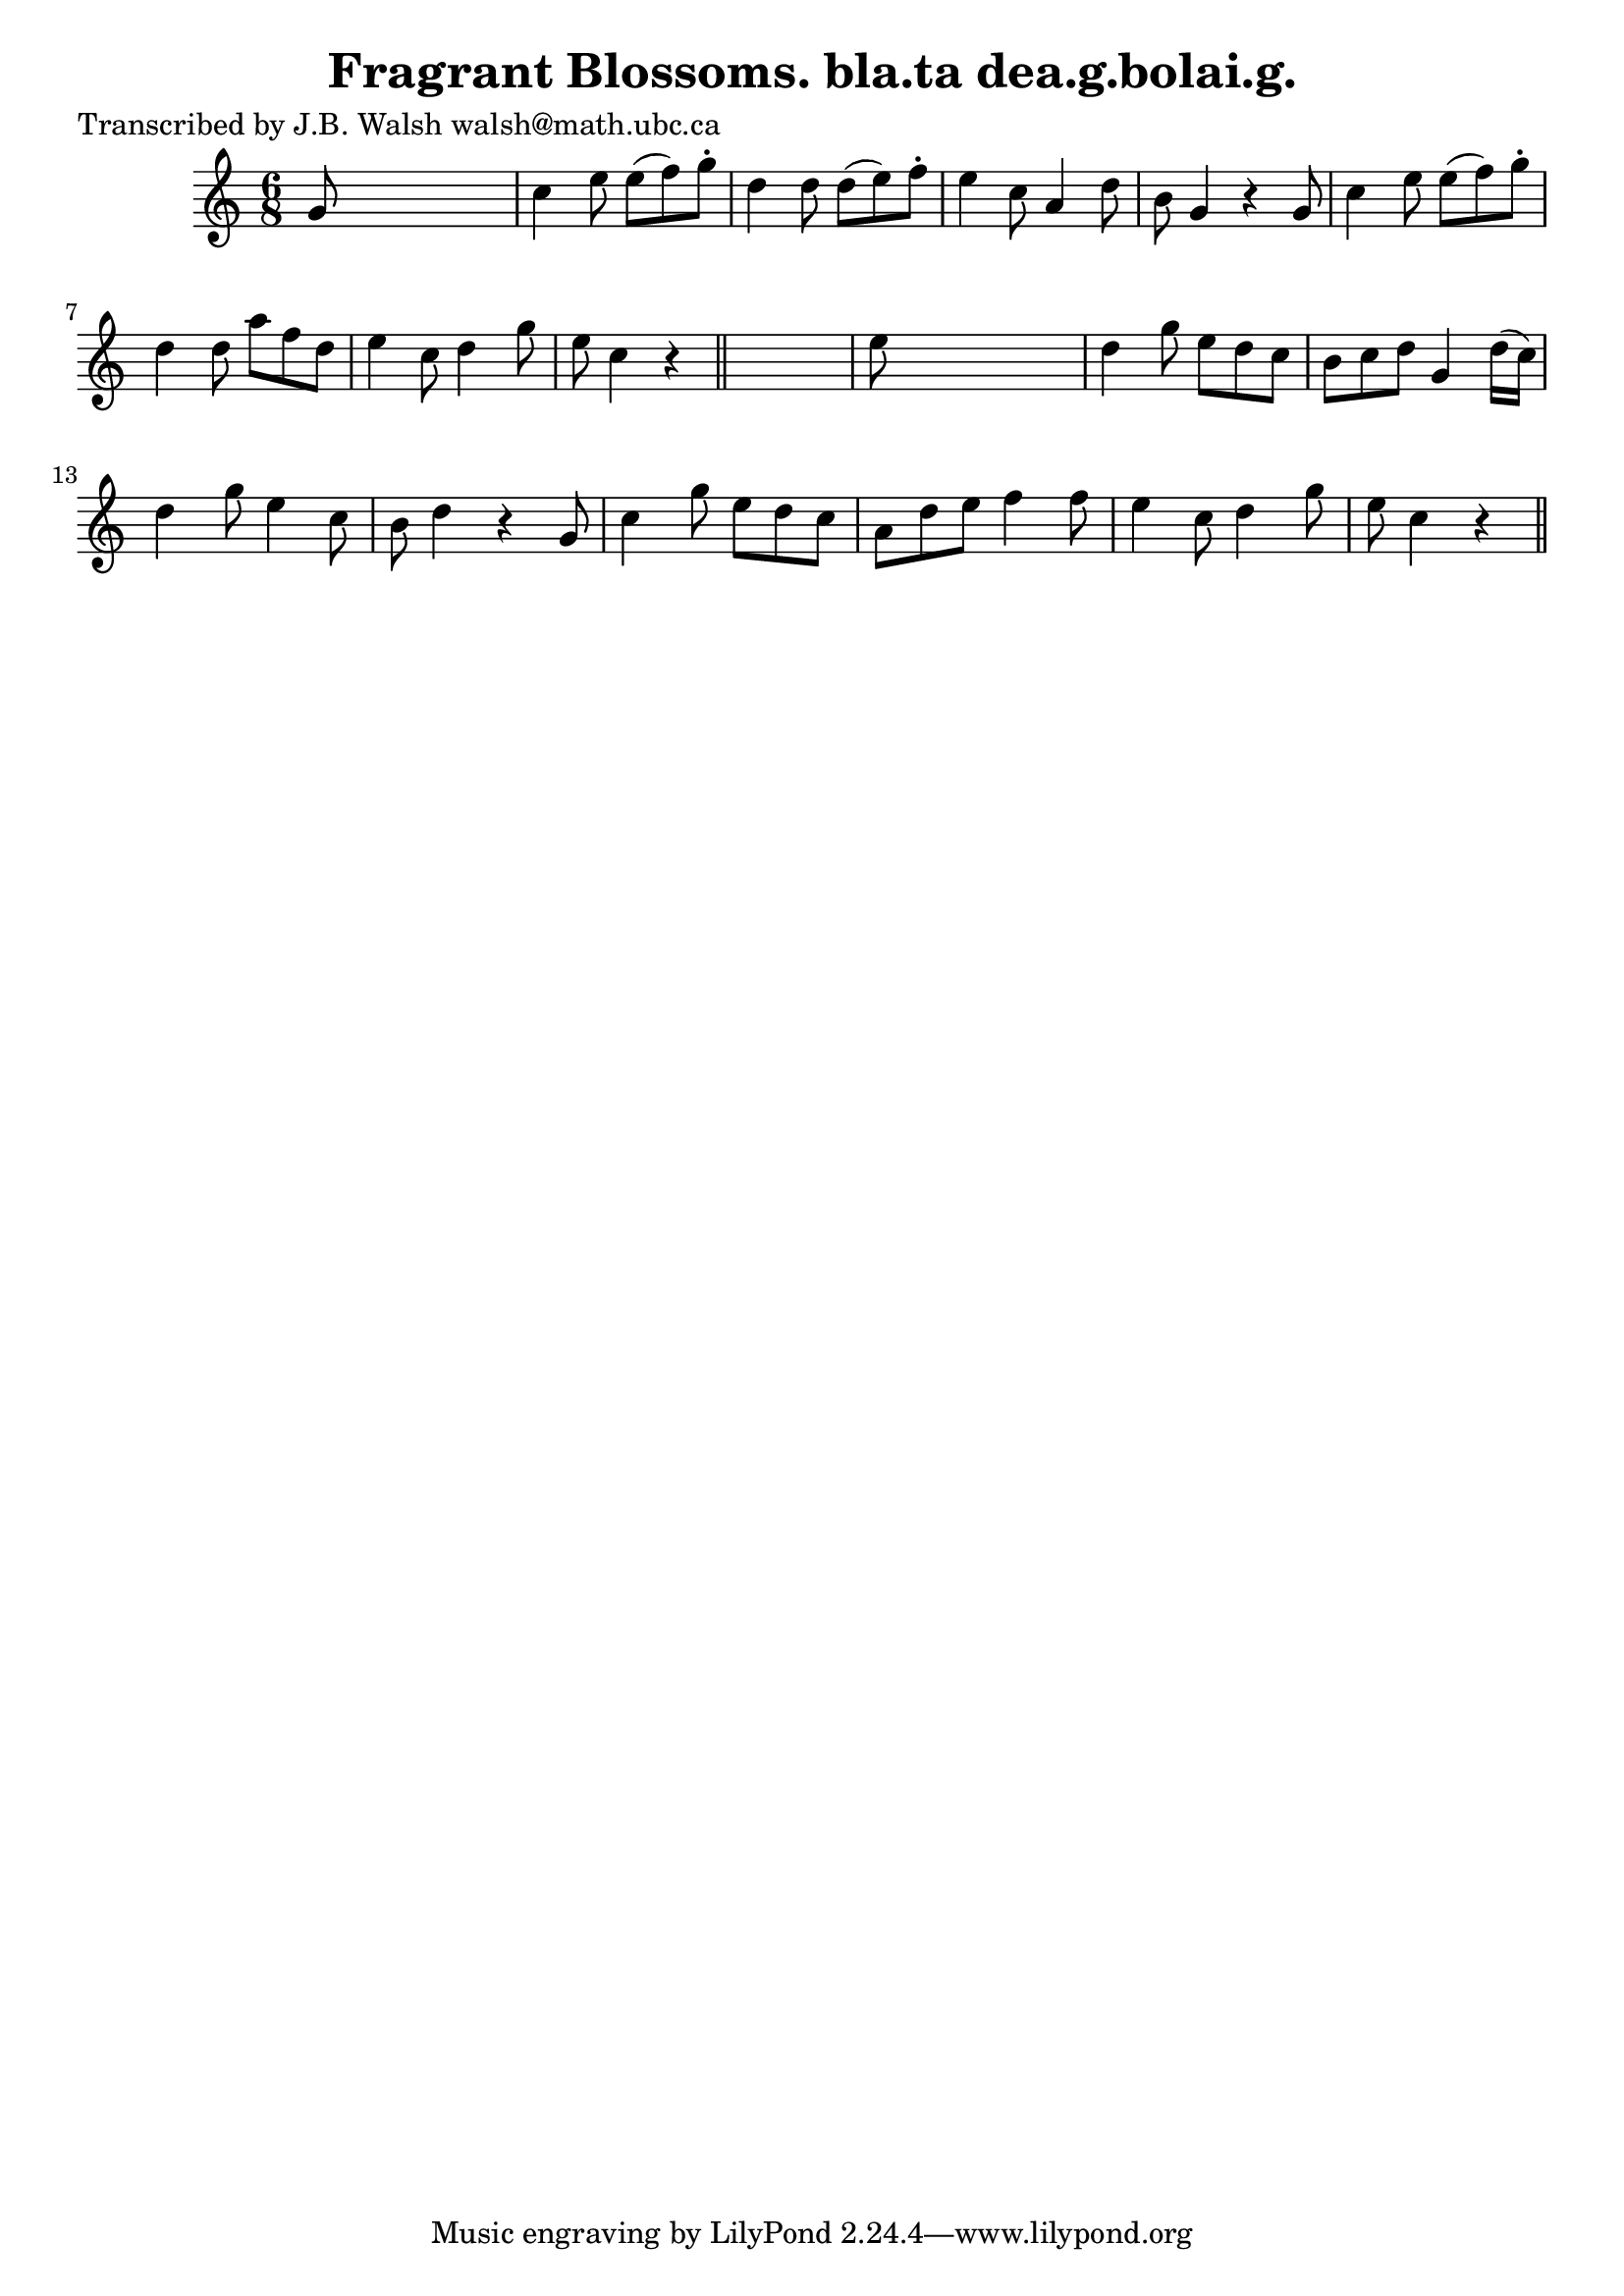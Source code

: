 
\version "2.16.2"
% automatically converted by musicxml2ly from xml/0565_jw.xml

%% additional definitions required by the score:
\language "english"


\header {
    poet = "Transcribed by J.B. Walsh walsh@math.ubc.ca"
    encoder = "abc2xml version 63"
    encodingdate = "2015-01-25"
    title = "Fragrant Blossoms.
bla.ta dea.g.bolai.g."
    }

\layout {
    \context { \Score
        autoBeaming = ##f
        }
    }
PartPOneVoiceOne =  \relative g' {
    \key c \major \time 6/8 g8 s8*5 | % 2
    c4 e8 e8 ( [ f8 ) g8 -. ] | % 3
    d4 d8 d8 ( [ e8 ) f8 -. ] | % 4
    e4 c8 a4 d8 | % 5
    b8 g4 r4 g8 | % 6
    c4 e8 e8 ( [ f8 ) g8 -. ] | % 7
    d4 d8 a'8 [ f8 d8 ] | % 8
    e4 c8 d4 g8 | % 9
    e8 c4 r4 \bar "||"
    s8 | \barNumberCheck #10
    e8 s8*5 | % 11
    d4 g8 e8 [ d8 c8 ] | % 12
    b8 [ c8 d8 ] g,4 d'16 ( [ c16 ) ] | % 13
    d4 g8 e4 c8 | % 14
    b8 d4 r4 g,8 | % 15
    c4 g'8 e8 [ d8 c8 ] | % 16
    a8 [ d8 e8 ] f4 f8 | % 17
    e4 c8 d4 g8 | % 18
    e8 c4 r4 \bar "||"
    }


% The score definition
\score {
    <<
        \new Staff <<
            \context Staff << 
                \context Voice = "PartPOneVoiceOne" { \PartPOneVoiceOne }
                >>
            >>
        
        >>
    \layout {}
    % To create MIDI output, uncomment the following line:
    %  \midi {}
    }

